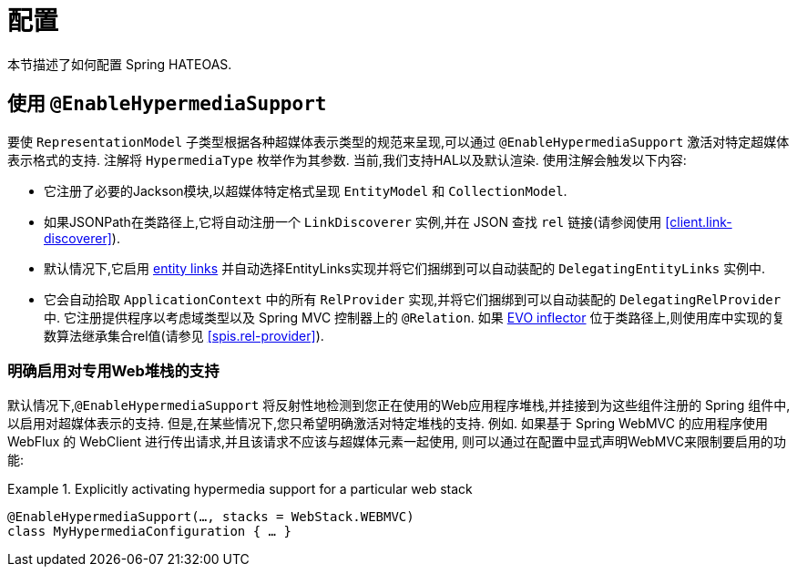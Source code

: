 [[configuration]]
= 配置

本节描述了如何配置 Spring HATEOAS.

[[configuration.at-enable]]
== 使用 `@EnableHypermediaSupport`

要使 `RepresentationModel` 子类型根据各种超媒体表示类型的规范来呈现,可以通过 `@EnableHypermediaSupport` 激活对特定超媒体表示格式的支持. 注解将 `HypermediaType` 枚举作为其参数.
当前,我们支持HAL以及默认渲染. 使用注解会触发以下内容:

* 它注册了必要的Jackson模块,以超媒体特定格式呈现 `EntityModel` 和 `CollectionModel`.
* 如果JSONPath在类路径上,它将自动注册一个 `LinkDiscoverer` 实例,并在 JSON 查找 `rel` 链接(请参阅使用 <<client.link-discoverer>>).
* 默认情况下,它启用  <<fundamentals.obtaining-links.entity-links,entity links>>  并自动选择EntityLinks实现并将它们捆绑到可以自动装配的 `DelegatingEntityLinks` 实例中.
* 它会自动拾取 `ApplicationContext` 中的所有 `RelProvider` 实现,并将它们捆绑到可以自动装配的 `DelegatingRelProvider` 中. 它注册提供程序以考虑域类型以及 Spring MVC 控制器上的 `@Relation`. 如果 https://github.com/atteo/evo-inflector[EVO inflector] 位于类路径上,则使用库中实现的复数算法继承集合rel值(请参见 <<spis.rel-provider>>).

[[configuration.at-enable.stacks]]
=== 明确启用对专用Web堆栈的支持

默认情况下,`@EnableHypermediaSupport` 将反射性地检测到您正在使用的Web应用程序堆栈,并挂接到为这些组件注册的 Spring 组件中,以启用对超媒体表示的支持.
但是,在某些情况下,您只希望明确激活对特定堆栈的支持. 例如. 如果基于 Spring WebMVC 的应用程序使用 WebFlux 的 WebClient 进行传出请求,并且该请求不应该与超媒体元素一起使用,
则可以通过在配置中显式声明WebMVC来限制要启用的功能:

.Explicitly activating hypermedia support for a particular web stack
====
[source, java]
----
@EnableHypermediaSupport(…, stacks = WebStack.WEBMVC)
class MyHypermediaConfiguration { … }
----
====
